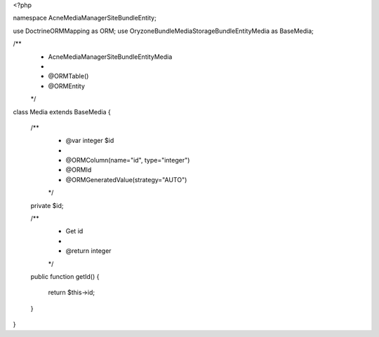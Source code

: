 <?php

namespace Acne\MediaManager\SiteBundle\Entity;

use Doctrine\ORM\Mapping as ORM;
use Oryzone\Bundle\MediaStorageBundle\Entity\Media as BaseMedia;

/**
 * Acne\MediaManager\SiteBundle\Entity\Media
 *
 * @ORM\Table()
 * @ORM\Entity
 */
class Media extends BaseMedia
{
    /**
     * @var integer $id
     *
     * @ORM\Column(name="id", type="integer")
     * @ORM\Id
     * @ORM\GeneratedValue(strategy="AUTO")
     */
    private $id;

    /**
     * Get id
     *
     * @return integer
     */
    public function getId()
    {
        return $this->id;
    }
}